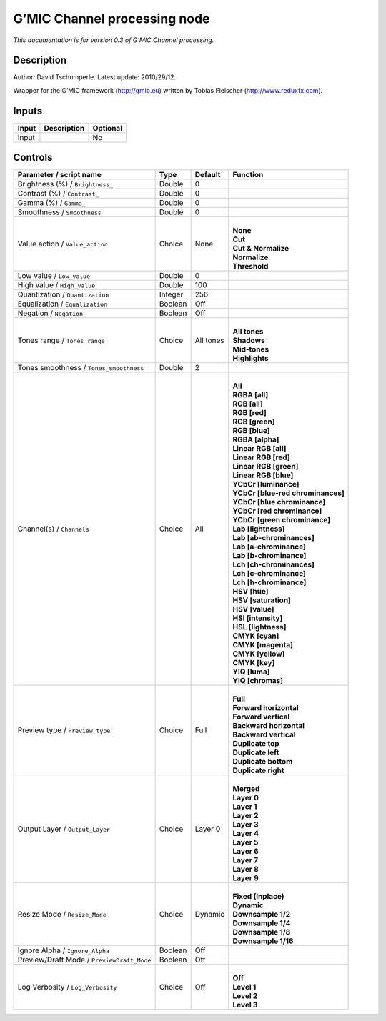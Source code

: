 .. _eu.gmic.Channelprocessing:

G’MIC Channel processing node
=============================

*This documentation is for version 0.3 of G’MIC Channel processing.*

Description
-----------

Author: David Tschumperle. Latest update: 2010/29/12.

Wrapper for the G’MIC framework (http://gmic.eu) written by Tobias Fleischer (http://www.reduxfx.com).

Inputs
------

+-------+-------------+----------+
| Input | Description | Optional |
+=======+=============+==========+
| Input |             | No       |
+-------+-------------+----------+

Controls
--------

.. tabularcolumns:: |>{\raggedright}p{0.2\columnwidth}|>{\raggedright}p{0.06\columnwidth}|>{\raggedright}p{0.07\columnwidth}|p{0.63\columnwidth}|

.. cssclass:: longtable

+--------------------------------------------+---------+-----------+-------------------------------------+
| Parameter / script name                    | Type    | Default   | Function                            |
+============================================+=========+===========+=====================================+
| Brightness (%) / ``Brightness_``           | Double  | 0         |                                     |
+--------------------------------------------+---------+-----------+-------------------------------------+
| Contrast (%) / ``Contrast_``               | Double  | 0         |                                     |
+--------------------------------------------+---------+-----------+-------------------------------------+
| Gamma (%) / ``Gamma_``                     | Double  | 0         |                                     |
+--------------------------------------------+---------+-----------+-------------------------------------+
| Smoothness / ``Smoothness``                | Double  | 0         |                                     |
+--------------------------------------------+---------+-----------+-------------------------------------+
| Value action / ``Value_action``            | Choice  | None      | |                                   |
|                                            |         |           | | **None**                          |
|                                            |         |           | | **Cut**                           |
|                                            |         |           | | **Cut & Normalize**               |
|                                            |         |           | | **Normalize**                     |
|                                            |         |           | | **Threshold**                     |
+--------------------------------------------+---------+-----------+-------------------------------------+
| Low value / ``Low_value``                  | Double  | 0         |                                     |
+--------------------------------------------+---------+-----------+-------------------------------------+
| High value / ``High_value``                | Double  | 100       |                                     |
+--------------------------------------------+---------+-----------+-------------------------------------+
| Quantization / ``Quantization``            | Integer | 256       |                                     |
+--------------------------------------------+---------+-----------+-------------------------------------+
| Equalization / ``Equalization``            | Boolean | Off       |                                     |
+--------------------------------------------+---------+-----------+-------------------------------------+
| Negation / ``Negation``                    | Boolean | Off       |                                     |
+--------------------------------------------+---------+-----------+-------------------------------------+
| Tones range / ``Tones_range``              | Choice  | All tones | |                                   |
|                                            |         |           | | **All tones**                     |
|                                            |         |           | | **Shadows**                       |
|                                            |         |           | | **Mid-tones**                     |
|                                            |         |           | | **Highlights**                    |
+--------------------------------------------+---------+-----------+-------------------------------------+
| Tones smoothness / ``Tones_smoothness``    | Double  | 2         |                                     |
+--------------------------------------------+---------+-----------+-------------------------------------+
| Channel(s) / ``Channels``                  | Choice  | All       | |                                   |
|                                            |         |           | | **All**                           |
|                                            |         |           | | **RGBA [all]**                    |
|                                            |         |           | | **RGB [all]**                     |
|                                            |         |           | | **RGB [red]**                     |
|                                            |         |           | | **RGB [green]**                   |
|                                            |         |           | | **RGB [blue]**                    |
|                                            |         |           | | **RGBA [alpha]**                  |
|                                            |         |           | | **Linear RGB [all]**              |
|                                            |         |           | | **Linear RGB [red]**              |
|                                            |         |           | | **Linear RGB [green]**            |
|                                            |         |           | | **Linear RGB [blue]**             |
|                                            |         |           | | **YCbCr [luminance]**             |
|                                            |         |           | | **YCbCr [blue-red chrominances]** |
|                                            |         |           | | **YCbCr [blue chrominance]**      |
|                                            |         |           | | **YCbCr [red chrominance]**       |
|                                            |         |           | | **YCbCr [green chrominance]**     |
|                                            |         |           | | **Lab [lightness]**               |
|                                            |         |           | | **Lab [ab-chrominances]**         |
|                                            |         |           | | **Lab [a-chrominance]**           |
|                                            |         |           | | **Lab [b-chrominance]**           |
|                                            |         |           | | **Lch [ch-chrominances]**         |
|                                            |         |           | | **Lch [c-chrominance]**           |
|                                            |         |           | | **Lch [h-chrominance]**           |
|                                            |         |           | | **HSV [hue]**                     |
|                                            |         |           | | **HSV [saturation]**              |
|                                            |         |           | | **HSV [value]**                   |
|                                            |         |           | | **HSI [intensity]**               |
|                                            |         |           | | **HSL [lightness]**               |
|                                            |         |           | | **CMYK [cyan]**                   |
|                                            |         |           | | **CMYK [magenta]**                |
|                                            |         |           | | **CMYK [yellow]**                 |
|                                            |         |           | | **CMYK [key]**                    |
|                                            |         |           | | **YIQ [luma]**                    |
|                                            |         |           | | **YIQ [chromas]**                 |
+--------------------------------------------+---------+-----------+-------------------------------------+
| Preview type / ``Preview_type``            | Choice  | Full      | |                                   |
|                                            |         |           | | **Full**                          |
|                                            |         |           | | **Forward horizontal**            |
|                                            |         |           | | **Forward vertical**              |
|                                            |         |           | | **Backward horizontal**           |
|                                            |         |           | | **Backward vertical**             |
|                                            |         |           | | **Duplicate top**                 |
|                                            |         |           | | **Duplicate left**                |
|                                            |         |           | | **Duplicate bottom**              |
|                                            |         |           | | **Duplicate right**               |
+--------------------------------------------+---------+-----------+-------------------------------------+
| Output Layer / ``Output_Layer``            | Choice  | Layer 0   | |                                   |
|                                            |         |           | | **Merged**                        |
|                                            |         |           | | **Layer 0**                       |
|                                            |         |           | | **Layer 1**                       |
|                                            |         |           | | **Layer 2**                       |
|                                            |         |           | | **Layer 3**                       |
|                                            |         |           | | **Layer 4**                       |
|                                            |         |           | | **Layer 5**                       |
|                                            |         |           | | **Layer 6**                       |
|                                            |         |           | | **Layer 7**                       |
|                                            |         |           | | **Layer 8**                       |
|                                            |         |           | | **Layer 9**                       |
+--------------------------------------------+---------+-----------+-------------------------------------+
| Resize Mode / ``Resize_Mode``              | Choice  | Dynamic   | |                                   |
|                                            |         |           | | **Fixed (Inplace)**               |
|                                            |         |           | | **Dynamic**                       |
|                                            |         |           | | **Downsample 1/2**                |
|                                            |         |           | | **Downsample 1/4**                |
|                                            |         |           | | **Downsample 1/8**                |
|                                            |         |           | | **Downsample 1/16**               |
+--------------------------------------------+---------+-----------+-------------------------------------+
| Ignore Alpha / ``Ignore_Alpha``            | Boolean | Off       |                                     |
+--------------------------------------------+---------+-----------+-------------------------------------+
| Preview/Draft Mode / ``PreviewDraft_Mode`` | Boolean | Off       |                                     |
+--------------------------------------------+---------+-----------+-------------------------------------+
| Log Verbosity / ``Log_Verbosity``          | Choice  | Off       | |                                   |
|                                            |         |           | | **Off**                           |
|                                            |         |           | | **Level 1**                       |
|                                            |         |           | | **Level 2**                       |
|                                            |         |           | | **Level 3**                       |
+--------------------------------------------+---------+-----------+-------------------------------------+
